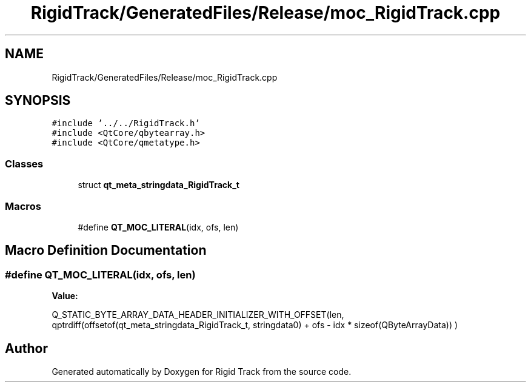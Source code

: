 .TH "RigidTrack/GeneratedFiles/Release/moc_RigidTrack.cpp" 3 "Sat Apr 8 2017" "Rigid Track" \" -*- nroff -*-
.ad l
.nh
.SH NAME
RigidTrack/GeneratedFiles/Release/moc_RigidTrack.cpp
.SH SYNOPSIS
.br
.PP
\fC#include '\&.\&./\&.\&./RigidTrack\&.h'\fP
.br
\fC#include <QtCore/qbytearray\&.h>\fP
.br
\fC#include <QtCore/qmetatype\&.h>\fP
.br

.SS "Classes"

.in +1c
.ti -1c
.RI "struct \fBqt_meta_stringdata_RigidTrack_t\fP"
.br
.in -1c
.SS "Macros"

.in +1c
.ti -1c
.RI "#define \fBQT_MOC_LITERAL\fP(idx,  ofs,  len)"
.br
.in -1c
.SH "Macro Definition Documentation"
.PP 
.SS "#define QT_MOC_LITERAL(idx, ofs, len)"
\fBValue:\fP
.PP
.nf
Q_STATIC_BYTE_ARRAY_DATA_HEADER_INITIALIZER_WITH_OFFSET(len, \
    qptrdiff(offsetof(qt_meta_stringdata_RigidTrack_t, stringdata0) + ofs \
        - idx * sizeof(QByteArrayData)) \
    )
.fi
.SH "Author"
.PP 
Generated automatically by Doxygen for Rigid Track from the source code\&.
